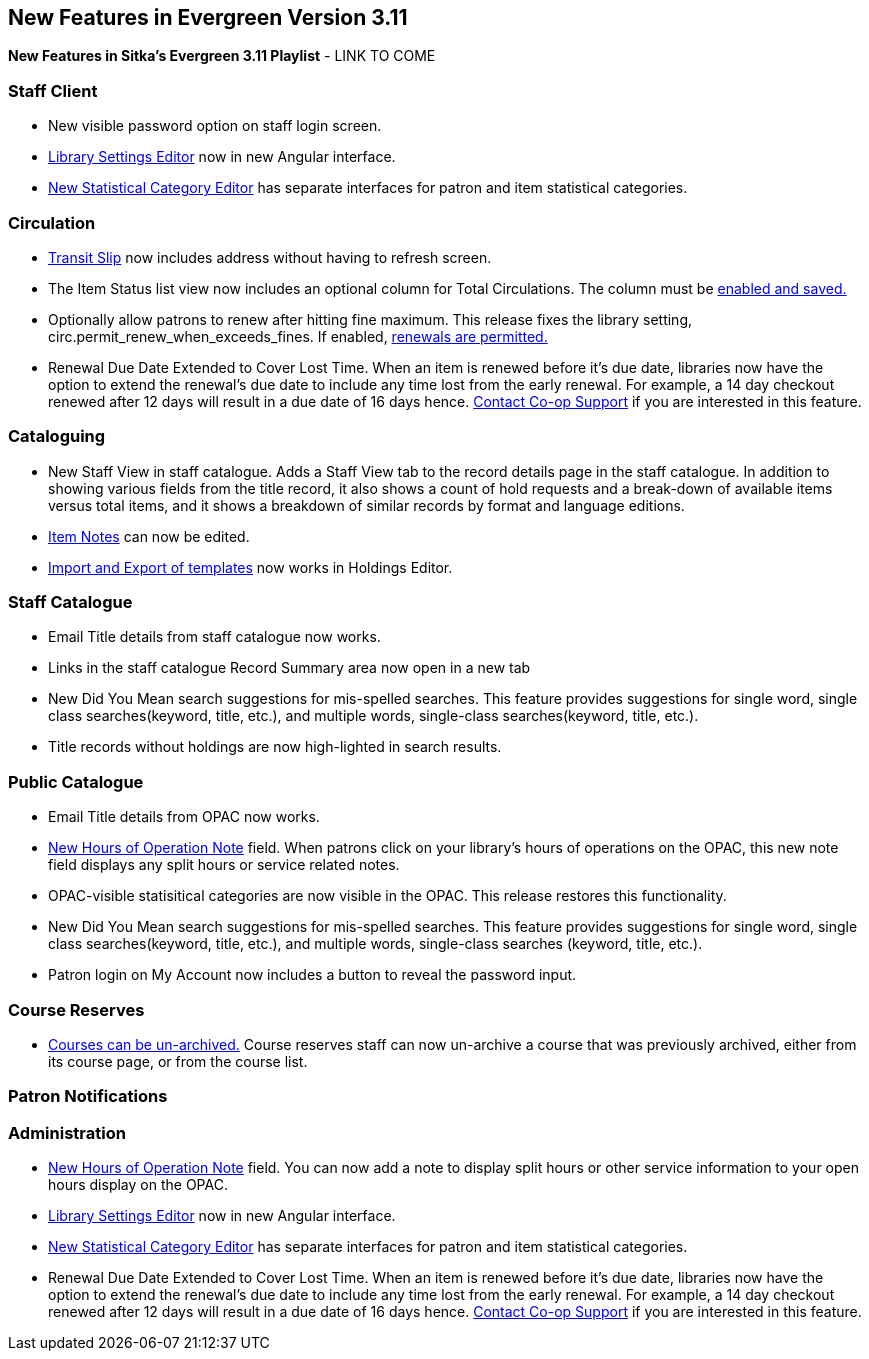 New Features in Evergreen Version 3.11
--------------------------------------
(((New Features)))


*New Features in Sitka's Evergreen 3.11 Playlist* - LINK TO COME

[[new-features-staff-client]]
Staff Client
~~~~~~~~~~~~

* New visible password option on staff login screen.

* xref:_library_settings_editor[Library Settings Editor] now in new Angular interface.

* xref:_statistical_category_editor[New Statistical Category Editor] has separate interfaces for patron and item statistical categories.




[[new-features-circulation]]
Circulation
~~~~~~~~~~~

* xref:_capturing_hold_transits[Transit Slip] now includes address without having to refresh screen.

* The Item Status list view now includes an optional column for Total Circulations. The column must be xref:_column_configuration[enabled and saved.]

* Optionally allow patrons to renew after hitting fine maximum.
This release fixes the library setting, circ.permit_renew_when_exceeds_fines. If enabled, xref:_library_settings_editor[renewals are permitted.]

* Renewal Due Date Extended to Cover Lost Time. When an item is renewed before it’s due date, libraries now have the option to extend the renewal’s due date to include any time lost from the early renewal. For example, a 14 day checkout renewed after 12 days will result in a due date of 16 days hence. xref:_changing_your_circulation_policies[Contact Co-op Support] if you are interested in this feature.




[[new-features-cataloguing]]
Cataloguing
~~~~~~~~~~~

* New Staff View in staff catalogue. Adds a Staff View tab to the record details page in the staff catalogue. In addition to showing various fields from the title record, it also shows a count of hold requests and a break-down of available items versus total items, and it shows a breakdown of similar records by format and language editions.

* xref:_item_notes[Item Notes] can now be edited.

* xref:_sharing_holdings_template[Import and Export of templates] now works in Holdings Editor.

[[new-features-staff-catalogue]]
Staff Catalogue
~~~~~~~~~~~~~~~

* Email Title details from staff catalogue now works.

* Links in the staff catalogue Record Summary area now open in a new tab

* New Did You Mean search suggestions for mis-spelled searches.  This feature provides suggestions for single word, single class searches(keyword, title, etc.),  and multiple words, single-class searches(keyword, title, etc.). 

* Title records without holdings are now high-lighted in search results.

[[new-features-public-catalogue]]
Public Catalogue
~~~~~~~~~~~~~~~~

* Email Title details from OPAC now works.

* xref:_organizational_units[New Hours of Operation Note] field. When patrons click on your library's hours of operations on the OPAC, this new note field displays any split hours or service related notes.

* OPAC-visible statisitical categories are now visible in the OPAC. This release restores this functionality.

* New Did You Mean search suggestions for mis-spelled searches.  This feature provides suggestions for single word, single class searches(keyword, title, etc.), and multiple words, single-class searches (keyword, title, etc.). 

* Patron login on My Account now includes a button to reveal the password input.

[[new-features-course-reserves]]
Course Reserves
~~~~~~~~~~~~~~~

* xref:_course_reserves[Courses can be un-archived.] Course reserves staff can now un-archive a course that was previously archived, either from its course page, or from the course list.


[[new-features-patron-notifications]]
Patron Notifications
~~~~~~~~~~~~~~~~~~~~



[[new-features-administration]]
Administration
~~~~~~~~~~~~~~

* xref:_organizational_units[New Hours of Operation Note] field. You can now add a note to display split hours or other service information to your open hours display on the OPAC.  

* xref:_library_settings_editor[Library Settings Editor] now in new Angular interface.

* xref:_statistical_category_editor[New Statistical Category Editor] has separate interfaces for patron and item statistical categories.

* Renewal Due Date Extended to Cover Lost Time. When an item is renewed before it’s due date, libraries now have the option to extend the renewal’s due date to include any time lost from the early renewal. For example, a 14 day checkout renewed after 12 days will result in a due date of 16 days hence. xref:_changing_your_circulation_policies[Contact Co-op Support] if you are interested in this feature.
